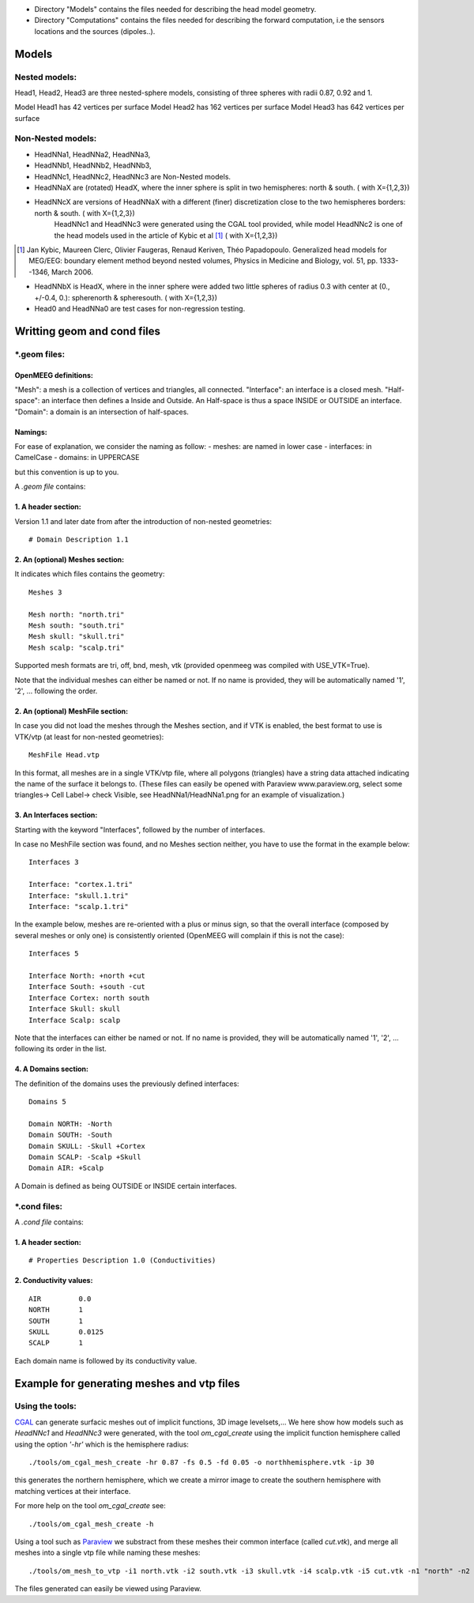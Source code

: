 - Directory "Models" contains the files needed for describing the head model geometry.
- Directory "Computations" contains the files needed for describing the forward computation, i.e the sensors locations and the sources (dipoles..).

==========
 Models 
==========

Nested models:
^^^^^^^^^^^^^^
Head1, Head2, Head3 are three nested-sphere models, consisting of three spheres with radii 0.87, 0.92 and 1.

Model Head1 has 42 vertices per surface
Model Head2 has 162 vertices per surface
Model Head3 has 642 vertices per surface


Non-Nested models:
^^^^^^^^^^^^^^^^^^
- HeadNNa1, HeadNNa2, HeadNNa3, 
- HeadNNb1, HeadNNb2, HeadNNb3,
- HeadNNc1, HeadNNc2, HeadNNc3 are Non-Nested models.

- HeadNNaX are (rotated) HeadX, where the inner sphere is split in two hemispheres: north & south. ( with X={1,2,3})
- HeadNNcX are versions of HeadNNaX with a different (finer) discretization close to the two hemispheres borders: north & south. ( with X={1,2,3})
         HeadNNc1 and HeadNNc3 were generated using the CGAL tool provided, while model HeadNNc2 is one of the head models used in the article of Kybic et al [1]_ ( with X={1,2,3})

.. [1] Jan Kybic, Maureen Clerc, Olivier Faugeras, Renaud Keriven, Théo Papadopoulo. Generalized head models for MEG/EEG: boundary element method beyond nested volumes, Physics in Medicine and Biology, vol. 51, pp. 1333--1346, March 2006.

- HeadNNbX is HeadX, where in the inner sphere were added two little spheres of radius 0.3 with center at (0., +/-0.4, 0.): spherenorth & spheresouth. ( with X={1,2,3})

- Head0 and HeadNNa0 are test cases for non-regression testing.

================================
 Writting geom and cond files 
================================

\*.geom files:
^^^^^^^^^^^^^^

OpenMEEG definitions:
---------------------
"Mesh": a mesh is a collection of vertices and triangles, all connected.
"Interface": an interface is a closed mesh.
"Half-space": an interface then defines a Inside and Outside. An Half-space is thus a space INSIDE or OUTSIDE an interface.
"Domain": a domain is an intersection of half-spaces.


Namings:
--------
For ease of explanation, we consider the naming as follow:
- meshes: are named in lower case
- interfaces: in CamelCase
- domains: in UPPERCASE

but this convention is up to you.

A *.geom file* contains:

1. A header section: 
--------------------

Version 1.1 and later date from after the introduction of non-nested geometries::

  # Domain Description 1.1                             


2. An (optional) Meshes section: 
--------------------------------

It indicates which files contains the geometry::

  Meshes 3                                             
                                                      
  Mesh north: "north.tri"                              
  Mesh south: "south.tri"                              
  Mesh skull: "skull.tri"                              
  Mesh scalp: "scalp.tri"                              


Supported mesh formats are tri, off, bnd, mesh, vtk (provided openmeeg was compiled with USE_VTK=True).

Note that the individual  meshes can either be named or not. If no name is provided, they will be automatically named '1', '2', ... following the order.

2. An (optional) MeshFile section: 
----------------------------------
In case you did not load the meshes through the Meshes section, and if VTK is enabled, the best format to use is VTK/vtp (at least for non-nested geometries)::

  MeshFile Head.vtp

In this format, all meshes are in a single VTK/vtp file, where all polygons (triangles) have a string data attached
indicating the name of the surface it belongs to. (These files can easily be opened with Paraview www.paraview.org, select some triangles-> Cell Label-> check Visible, see HeadNNa1/HeadNNa1.png for an example of visualization.)


3. An Interfaces section:
-------------------------
Starting with the keyword "Interfaces", followed by the number of interfaces.

In case no MeshFile section was found, and no Meshes section neither, you have to use the format in the example below::

  Interfaces 3
  
  Interface: "cortex.1.tri"
  Interface: "skull.1.tri"
  Interface: "scalp.1.tri"
  

In the example below, meshes are re-oriented with a plus or minus sign, so that the overall interface (composed by several meshes or only one) is consistently oriented (OpenMEEG will complain if this is not the case)::
 
  Interfaces 5                               
                                            
  Interface North: +north +cut               
  Interface South: +south -cut               
  Interface Cortex: north south              
  Interface Skull: skull                     
  Interface Scalp: scalp                     

Note that the interfaces can either be named or not. If no name is provided, they will be automatically named '1', '2', ... following its order in the list.



4. A Domains section:
---------------------
The definition of the domains uses the previously defined interfaces::

  Domains 5                                  
                                           
  Domain NORTH: -North                       
  Domain SOUTH: -South                       
  Domain SKULL: -Skull +Cortex               
  Domain SCALP: -Scalp +Skull                
  Domain AIR: +Scalp                         

A Domain is defined as being OUTSIDE or INSIDE certain interfaces.


\*.cond files:
^^^^^^^^^^^^^^

A *.cond file* contains:

1. A header section: 
--------------------
::

  # Properties Description 1.0 (Conductivities) 

2. Conductivity values: 
-----------------------
::
 
  AIR         0.0                            
  NORTH       1                              
  SOUTH       1                              
  SKULL       0.0125                         
  SCALP       1                              
                                                
Each domain name is followed by its conductivity value.

============================================
 Example for generating meshes and vtp files 
============================================

Using the tools:
^^^^^^^^^^^^^^^^
CGAL_  can generate surfacic meshes out of implicit functions, 3D image levelsets,...
We here show how models such as *HeadNNc1* and *HeadNNc3* were generated, with the tool *om_cgal_create* using the implicit function hemisphere called using the option *'-hr'* which is the hemisphere radius::

    ./tools/om_cgal_mesh_create -hr 0.87 -fs 0.5 -fd 0.05 -o northhemisphere.vtk -ip 30

this generates the northern hemisphere, which we create a mirror image to create the southern hemisphere with matching vertices at their interface.

For more help on the tool *om_cgal_create* see::

   ./tools/om_cgal_mesh_create -h



Using a tool such as Paraview_  we substract from these meshes their common interface (called *cut.vtk*), and merge all meshes into a single vtp file while naming these meshes::
 
  ./tools/om_mesh_to_vtp -i1 north.vtk -i2 south.vtk -i3 skull.vtk -i4 scalp.vtk -i5 cut.vtk -n1 "north" -n2 "south" -n3 "skull" -n4 "scalp" -n5 "cut" -o HeadNNc1.vtp
   

The files generated can easily be viewed using Paraview.

.. _CGAL: http://www.cgal.org/
.. _Paraview: http://www.paraview.org/
